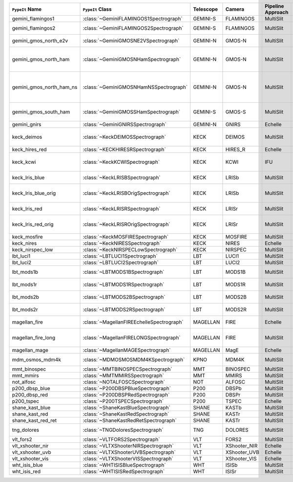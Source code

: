 ========================  =========================================  =========  ============  =================  =========  =======================================================================================
``PypeIt`` Name           ``PypeIt`` Class                           Telescope  Camera        Pipeline Approach  Supported  Comments                                                                               
========================  =========================================  =========  ============  =================  =========  =======================================================================================
gemini_flamingos1         :class:`~GeminiFLAMINGOS1Spectrograph`     GEMINI-S   FLAMINGOS     MultiSlit          False                                                                                             
gemini_flamingos2         :class:`~GeminiFLAMINGOS2Spectrograph`     GEMINI-S   FLAMINGOS     MultiSlit          True       Flamingos-2 NIR spectrograph                                                           
gemini_gmos_north_e2v     :class:`~GeminiGMOSNE2VSpectrograph`       GEMINI-N   GMOS-N        MultiSlit          True       E2V detector; see :doc:`gemini_gmos`                                                   
gemini_gmos_north_ham     :class:`~GeminiGMOSNHamSpectrograph`       GEMINI-N   GMOS-N        MultiSlit          True       Hamamatsu detector (R400, B600, R831); Used since Feb 2017; see :doc:`gemini_gmos`     
gemini_gmos_north_ham_ns  :class:`~GeminiGMOSNHamNSSpectrograph`     GEMINI-N   GMOS-N        MultiSlit          True       Same as gemini_gmos_north_ham when used in nod-and-shuffle mode; see :doc:`gemini_gmos`
gemini_gmos_south_ham     :class:`~GeminiGMOSSHamSpectrograph`       GEMINI-S   GMOS-S        MultiSlit          True       Hamamatsu detector (R400, B600, R831); see :doc:`gemini_gmos`                          
gemini_gnirs              :class:`~GeminiGNIRSSpectrograph`          GEMINI-N   GNIRS         Echelle            True                                                                                              
keck_deimos               :class:`~KeckDEIMOSSpectrograph`           KECK       DEIMOS        MultiSlit          True       Supported gratings: 600ZD, 830G, 1200G; see :doc:`deimos`                              
keck_hires_red            :class:`~KECKHIRESRSpectrograph`           KECK       HIRES_R       Echelle            False                                                                                             
keck_kcwi                 :class:`~KeckKCWISpectrograph`             KECK       KCWI          IFU                True       Supported setups: BM, BH2; see :doc:`keck_kcwi`                                        
keck_lris_blue            :class:`~KeckLRISBSpectrograph`            KECK       LRISb         MultiSlit          True       Blue camera; see :doc:`lris`                                                           
keck_lris_blue_orig       :class:`~KeckLRISBOrigSpectrograph`        KECK       LRISb         MultiSlit          True       Original detector; replaced in 20??; see :doc:`lris`                                   
keck_lris_red             :class:`~KeckLRISRSpectrograph`            KECK       LRISr         MultiSlit          True       Red camera; see :doc:`lris`                                                            
keck_lris_red_orig        :class:`~KeckLRISROrigSpectrograph`        KECK       LRISr         MultiSlit          True       Original detector; replaced in 20??; see :doc:`lris`                                   
keck_mosfire              :class:`~KeckMOSFIRESpectrograph`          KECK       MOSFIRE       MultiSlit          True       Gratings tested: Y, J, K                                                               
keck_nires                :class:`~KeckNIRESSpectrograph`            KECK       NIRES         Echelle            True                                                                                              
keck_nirspec_low          :class:`~KeckNIRSPECLowSpectrograph`       KECK       NIRSPEC       MultiSlit          True       Low-dispersion grating                                                                 
lbt_luci1                 :class:`~LBTLUCI1Spectrograph`             LBT        LUCI1         MultiSlit          True                                                                                              
lbt_luci2                 :class:`~LBTLUCI2Spectrograph`             LBT        LUCI2         MultiSlit          True                                                                                              
lbt_mods1b                :class:`~LBTMODS1BSpectrograph`            LBT        MODS1B        MultiSlit          True       MODS-I blue spectrometer                                                               
lbt_mods1r                :class:`~LBTMODS1RSpectrograph`            LBT        MODS1R        MultiSlit          True       MODS-I red spectrometer                                                                
lbt_mods2b                :class:`~LBTMODS2BSpectrograph`            LBT        MODS2B        MultiSlit          True       MODS-II blue spectrometer                                                              
lbt_mods2r                :class:`~LBTMODS2RSpectrograph`            LBT        MODS2R        MultiSlit          True       MODS-II red spectrometer                                                               
magellan_fire             :class:`~MagellanFIREEchelleSpectrograph`  MAGELLAN   FIRE          Echelle            True       Magellan/FIRE in echelle mode                                                          
magellan_fire_long        :class:`~MagellanFIRELONGSpectrograph`     MAGELLAN   FIRE          MultiSlit          True       Magellan/FIRE in long-slit/high-throughput mode                                        
magellan_mage             :class:`~MagellanMAGESpectrograph`         MAGELLAN   MagE          Echelle            True       See :doc:`mage`                                                                        
mdm_osmos_mdm4k           :class:`~MDMOSMOSMDM4KSpectrograph`        KPNO       MDM4K         MultiSlit          True       MDM OSMOS spectrometer                                                                 
mmt_binospec              :class:`~MMTBINOSPECSpectrograph`          MMT        BINOSPEC      MultiSlit          True                                                                                              
mmt_mmirs                 :class:`~MMTMMIRSSpectrograph`             MMT        MMIRS         MultiSlit          True                                                                                              
not_alfosc                :class:`~NOTALFOSCSpectrograph`            NOT        ALFOSC        MultiSlit          True       Grisms 4, 19                                                                           
p200_dbsp_blue            :class:`~P200DBSPBlueSpectrograph`         P200       DBSPb         MultiSlit          True       Blue camera                                                                            
p200_dbsp_red             :class:`~P200DBSPRedSpectrograph`          P200       DBSPr         MultiSlit          True       Red camera                                                                             
p200_tspec                :class:`~P200TSPECSpectrograph`            P200       TSPEC         Echelle            True       TripleSpec spectrograph                                                                
shane_kast_blue           :class:`~ShaneKastBlueSpectrograph`        SHANE      KASTb         MultiSlit          True                                                                                              
shane_kast_red            :class:`~ShaneKastRedSpectrograph`         SHANE      KASTr         MultiSlit          True                                                                                              
shane_kast_red_ret        :class:`~ShaneKastRedRetSpectrograph`      SHANE      KASTr         MultiSlit          True       Red reticon                                                                            
tng_dolores               :class:`~TNGDoloresSpectrograph`           TNG        DOLORES       MultiSlit          False      DOLORES (LRS) spectrograph; LR-R                                                       
vlt_fors2                 :class:`~VLTFORS2Spectrograph`             VLT        FORS2         MultiSlit          True       300I, 300V gratings                                                                    
vlt_xshooter_nir          :class:`~VLTXShooterNIRSpectrograph`       VLT        XShooter_NIR  Echelle            True       See :doc:`xshooter`                                                                    
vlt_xshooter_uvb          :class:`~VLTXShooterUVBSpectrograph`       VLT        XShooter_UVB  Echelle            False      See :doc:`xshooter`                                                                    
vlt_xshooter_vis          :class:`~VLTXShooterVISSpectrograph`       VLT        XShooter_VIS  Echelle            True       See :doc:`xshooter`                                                                    
wht_isis_blue             :class:`~WHTISISBlueSpectrograph`          WHT        ISISb         MultiSlit          False      Blue camera                                                                            
wht_isis_red              :class:`~WHTISISRedSpectrograph`           WHT        ISISr         MultiSlit          False      Red camera                                                                             
========================  =========================================  =========  ============  =================  =========  =======================================================================================
